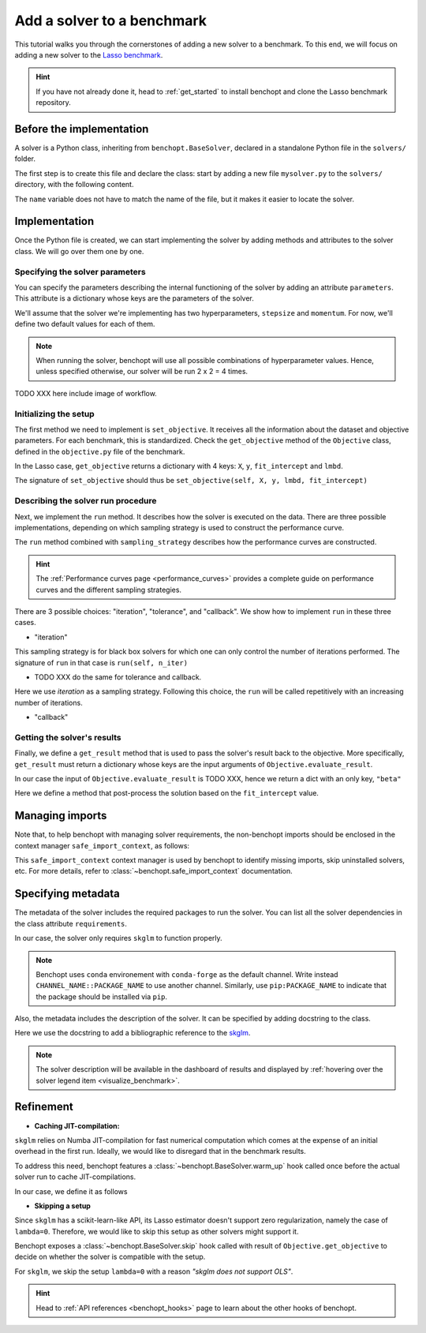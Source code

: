 .. _add_solver:

Add a solver to a benchmark
===========================

This tutorial walks you through the cornerstones of adding a new solver to a benchmark.
To this end, we will focus on adding a new solver to the
`Lasso benchmark <https://github.com/benchopt/benchmark_lasso>`_.

.. Hint::

    If you have not already done it, head to :ref:`get_started` to install benchopt and clone the Lasso benchmark repository.


Before the implementation
-------------------------

A solver is a Python class, inheriting from ``benchopt.BaseSolver``, declared in a standalone Python file in the ``solvers/`` folder.

The first step is to create this file and declare the class: start by adding a new file ``mysolver.py`` to the ``solvers/`` directory, with the following content.

.. code-block:: python
    :caption: solvers/mysolver.py

    from benchopt import BaseSolver

    class Solver(BaseSolver):
        name = 'mysolver'

The ``name`` variable does not have to match the name of the file, but it makes it easier to locate the solver.


Implementation
--------------

Once the Python file is created, we can start implementing the solver by adding
methods and attributes to the solver class.
We will go over them one by one.

Specifying the solver parameters
~~~~~~~~~~~~~~~~~~~~~~~~~~~~~~~~

You can specify the parameters describing the internal functioning of the solver by adding an attribute ``parameters``.
This attribute is a dictionary whose keys are the parameters of the solver.

We'll assume that the solver we're implementing has two hyperparameters, ``stepsize`` and ``momentum``.
For now, we'll define two default values for each of them.

.. code-block:: python
    :caption: solvers/mysolver.py

    class Solver(BaseSolver):
        name = "mysolver"

        parameters = {
            'stepsize': [0.1, 0.5],
            'momentum': [0.9, 0.95],
        }
        ...

.. note::
    When running the solver, benchopt will use all possible combinations of hyperparameter values.
    Hence, unless specified otherwise, our solver will be run 2 x 2 = 4 times.
..     Another way to specify the solver parameters is by defining
..     the constructor ``__init__``. It should take as arguments the
..     solver parameters and stores them as class attributes.

TODO XXX here include image of workflow.

Initializing the setup
~~~~~~~~~~~~~~~~~~~~~~

The first method we need to implement is ``set_objective``.
It receives all the information about the dataset and objective parameters.
For each benchmark, this is standardized.
Check the ``get_objective`` method of the ``Objective`` class, defined in the ``objective.py`` file of the benchmark.

In the Lasso case, ``get_objective`` returns a dictionary with 4 keys: ``X``, ``y``, ``fit_intercept`` and ``lmbd``.

The signature of ``set_objective`` should thus be ``set_objective(self, X, y, lmbd, fit_intercept)``

.. code-block:: python
    :caption: solvers/mysolver.py

    class Solver(BaseSolver):
        ...
        def set_objective(self, X, y, lmbd, fit_intercept):
            # store any info needed to run the solver as class attribute.
            self.X, self.y = X, y
            self.alpha = lmbd / X.shape[0]
            # declare anything that will be used to run your solver
        ...

Describing the solver run procedure
~~~~~~~~~~~~~~~~~~~~~~~~~~~~~~~~~~~

Next, we implement the ``run`` method.
It describes how the solver is executed on the data.
There are three possible implementations, depending on which sampling strategy is used to construct the performance curve.


The ``run`` method combined with ``sampling_strategy`` describes how the  performance curves are constructed.

.. hint::

    The :ref:`Performance curves page <performance_curves>` provides a complete guide
    on performance curves and the different sampling strategies.

There are 3 possible choices: "iteration", "tolerance", and "callback".
We show how to implement ``run`` in these three cases.

- "iteration"
This sampling strategy is for black box solvers for which one can only control the number of iterations performed.
The signature of ``run`` in that case is ``run(self, n_iter)``

.. code-block:: python
    :caption: solvers/mysolver.py

    class Solver(BaseSolver):
        ...
        sampling_strategy = 'iteration'
        ...

        def run(self, n_iter):
            w = my_black_box(self.X, self.y, self.alpha, n_iter=n_iter)
        ...

- TODO XXX do the same for tolerance and callback.

Here we use *iteration* as a sampling strategy. Following this choice, the ``run``
will be called repetitively with an increasing number of iterations.

.. code-block:: python
    :caption: solvers/mysolver.py

    class Solver(BaseSolver):
        ...
        sampling_strategy = 'iteration'
        ...

        def run(self, n_iter):
            self.lasso.max_iter = n_iter
            self.lasso.fit(self.X, self.y)

            # store a reference to the solution
            self.coef = self.lasso.coef_
            self.intercept = self.lasso.intercept_
        ...

- "callback"

Getting the solver's results
~~~~~~~~~~~~~~~~~~~~~~~~~~~~

Finally, we define a ``get_result`` method that is used to pass the solver's result back to the objective.
More specifically, ``get_result`` must return a dictionary whose keys are the input arguments of ``Objective.evaluate_result``.

In our case the input of ``Objective.evaluate_result`` is TODO XXX, hence we return a dict with an only key, ``"beta"``

Here we define a method that post-process the solution based on the ``fit_intercept`` value.

.. code-block:: python
    :caption: solvers/mysolver.py

    class Solver(BaseSolver):
        ...
        def get_result(self):
            if self.fit_intercept:
                beta = np.concatenate((self.coef, self.intercept))
            else:
                beta = self.coef

            return {'beta': beta}
        ...


Managing imports
----------------

Note that, to help benchopt with managing solver requirements, the non-benchopt imports should be enclosed in the context manager ``safe_import_context``, as follows:

.. code-block:: python
    :caption: solvers/mysolver.py
   
    from benchopt import BaseSolver, safe_import_context

    with safe_import_context() as import_ctx:
        import numpy as np
        # all your other import should go here

    class Solver(BaseSolver):
        name = 'mysolver'
        ...

This ``safe_import_context`` context manager is used by benchopt to identify missing imports, skip uninstalled solvers, etc.
For more details, refer to :class:`~benchopt.safe_import_context` documentation.

Specifying metadata
-------------------

The metadata of the solver includes the required packages to run the solver.
You can list all the solver dependencies in the class attribute ``requirements``.

In our case, the solver only requires ``skglm`` to function properly.

.. code-block:: python
    :caption: solvers/mysolver.py    

    class Solver(BaseSolver):
        ...
        requirements = ['pip:skglm']
        ...

.. note::

    Benchopt uses ``conda`` environement with ``conda-forge`` as the default channel.
    Write instead ``CHANNEL_NAME::PACKAGE_NAME`` to use another channel.
    Similarly, use ``pip:PACKAGE_NAME`` to indicate that the package
    should be installed via ``pip``.


Also, the metadata includes the description of the solver. It can be specified
by adding docstring to the class.

Here we use the docstring to add a bibliographic reference to the
`skglm <https://contrib.scikit-learn.org/skglm/>`_.

.. code-block:: python
    :caption: solvers/mysolver.py

    class Solver(BaseSolver):
        """Q. Bertrand and Q. Klopfenstein and P.-A. Bannier and G. Gidel and
        M. Massias, "Beyond L1: Faster and Better Sparse Models with skglm",
        NeurIPS 2022.
        """
        ...

.. note::

    The solver description will be available in the dashboard of results
    and displayed by :ref:`hovering over the solver legend item <visualize_benchmark>`.


Refinement
----------

- **Caching JIT-compilation:**

``skglm`` relies on Numba JIT-compilation for fast numerical computation
which comes at the expense of an initial overhead in the first run.
Ideally, we would like to disregard that in the benchmark results.

To address this need, benchopt features a :class:`~benchopt.BaseSolver.warm_up`
hook called once before the actual solver run to cache JIT-compilations.

In our case, we define it as follows

.. code-block:: python
    :caption: solvers/mysolver.py

    class Solver(BaseSolver):
        ...
        def warm_up(self):
            self.run(1)
        ...


- **Skipping a setup**

Since ``skglm`` has a scikit-learn-like API, its Lasso estimator doesn't support
zero regularization, namely the case of ``lambda=0``. Therefore, we would like to skip
this setup as other solvers might support it.

Benchopt exposes a :class:`~benchopt.BaseSolver.skip` hook called with result of
``Objective.get_objective`` to decide on whether the solver is compatible with the setup.

For ``skglm``, we skip the setup ``lambda=0`` with a reason *"skglm does not support OLS"*.

.. code-block:: python
    :caption: solvers/mysolver.py

    class Solver(BaseSolver):
        ...
        def skip(self, X, y, lmbd, fit_intercept):
            if lmbd == 0:
                return False, "skglm does not support OLS"

            return True, ""
        ...

.. hint::

    Head to :ref:`API references <benchopt_hooks>` page to learn about
    the other hooks of benchopt.

